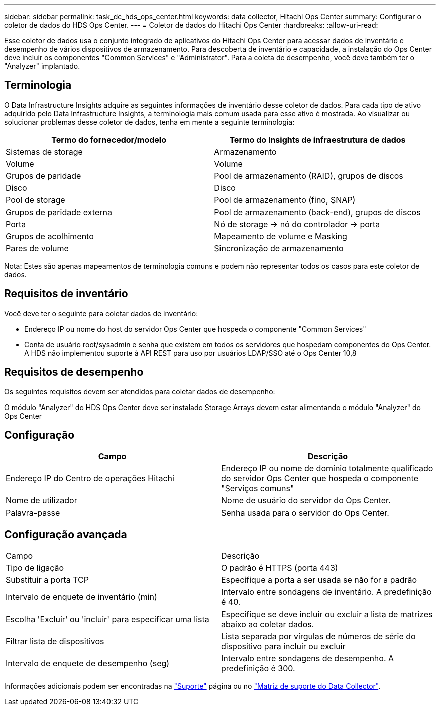 ---
sidebar: sidebar 
permalink: task_dc_hds_ops_center.html 
keywords: data collector, Hitachi Ops Center 
summary: Configurar o coletor de dados do HDS Ops Center. 
---
= Coletor de dados do Hitachi Ops Center
:hardbreaks:
:allow-uri-read: 


[role="lead"]
Esse coletor de dados usa o conjunto integrado de aplicativos do Hitachi Ops Center para acessar dados de inventário e desempenho de vários dispositivos de armazenamento. Para descoberta de inventário e capacidade, a instalação do Ops Center deve incluir os componentes "Common Services" e "Administrator". Para a coleta de desempenho, você deve também ter o "Analyzer" implantado.



== Terminologia

O Data Infrastructure Insights adquire as seguintes informações de inventário desse coletor de dados. Para cada tipo de ativo adquirido pelo Data Infrastructure Insights, a terminologia mais comum usada para esse ativo é mostrada. Ao visualizar ou solucionar problemas desse coletor de dados, tenha em mente a seguinte terminologia:

[cols="2*"]
|===
| Termo do fornecedor/modelo | Termo do Insights de infraestrutura de dados 


| Sistemas de storage | Armazenamento 


| Volume | Volume 


| Grupos de paridade | Pool de armazenamento (RAID), grupos de discos 


| Disco | Disco 


| Pool de storage | Pool de armazenamento (fino, SNAP) 


| Grupos de paridade externa | Pool de armazenamento (back-end), grupos de discos 


| Porta | Nó de storage → nó do controlador → porta 


| Grupos de acolhimento | Mapeamento de volume e Masking 


| Pares de volume | Sincronização de armazenamento 
|===
Nota: Estes são apenas mapeamentos de terminologia comuns e podem não representar todos os casos para este coletor de dados.



== Requisitos de inventário

Você deve ter o seguinte para coletar dados de inventário:

* Endereço IP ou nome do host do servidor Ops Center que hospeda o componente "Common Services"
* Conta de usuário root/sysadmin e senha que existem em todos os servidores que hospedam componentes do Ops Center. A HDS não implementou suporte à API REST para uso por usuários LDAP/SSO até o Ops Center 10,8




== Requisitos de desempenho

Os seguintes requisitos devem ser atendidos para coletar dados de desempenho:

O módulo "Analyzer" do HDS Ops Center deve ser instalado Storage Arrays devem estar alimentando o módulo "Analyzer" do Ops Center



== Configuração

[cols="2*"]
|===
| Campo | Descrição 


| Endereço IP do Centro de operações Hitachi | Endereço IP ou nome de domínio totalmente qualificado do servidor Ops Center que hospeda o componente "Serviços comuns" 


| Nome de utilizador | Nome de usuário do servidor do Ops Center. 


| Palavra-passe | Senha usada para o servidor do Ops Center. 
|===


== Configuração avançada

|===


| Campo | Descrição 


| Tipo de ligação | O padrão é HTTPS (porta 443) 


| Substituir a porta TCP | Especifique a porta a ser usada se não for a padrão 


| Intervalo de enquete de inventário (min) | Intervalo entre sondagens de inventário. A predefinição é 40. 


| Escolha 'Excluir' ou 'incluir' para especificar uma lista | Especifique se deve incluir ou excluir a lista de matrizes abaixo ao coletar dados. 


| Filtrar lista de dispositivos | Lista separada por vírgulas de números de série do dispositivo para incluir ou excluir 


| Intervalo de enquete de desempenho (seg) | Intervalo entre sondagens de desempenho. A predefinição é 300. 
|===
Informações adicionais podem ser encontradas na link:concept_requesting_support.html["Suporte"] página ou no link:reference_data_collector_support_matrix.html["Matriz de suporte do Data Collector"].
